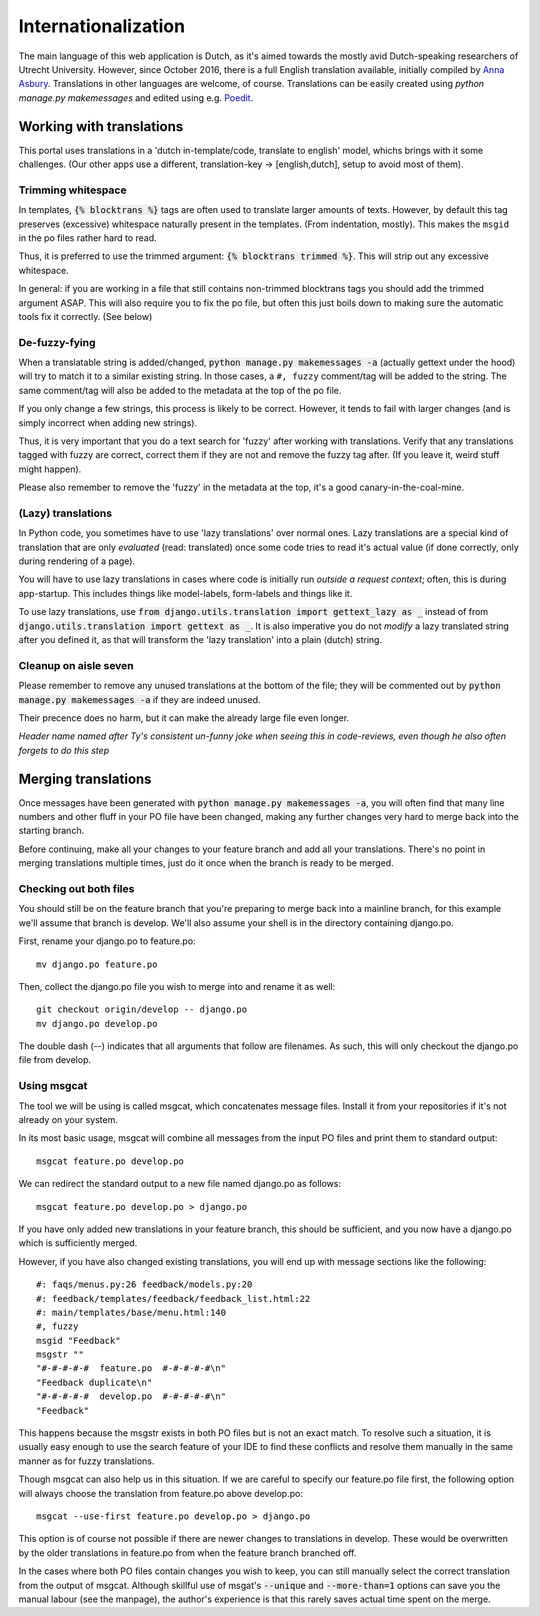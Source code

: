 ********************
Internationalization
********************

The main language of this web application is Dutch, as it's aimed towards the mostly avid Dutch-speaking researchers of Utrecht University.
However, since October 2016, there is a full English translation available, initially compiled by `Anna Asbury`_.
Translations in other languages are welcome, of course.
Translations can be easily created using `python manage.py makemessages` and edited using e.g. `Poedit`_.

.. _Anna Asbury: http://www.annaasbury.com/
.. _Poedit: https://poedit.net/

Working with translations
=========================

This portal uses translations in a 'dutch in-template/code, translate to english' model, whichs brings with it some challenges. (Our other apps use a different, translation-key -> [english,dutch], setup to avoid most of them). 

Trimming whitespace
-------------------

In templates, :code:`{% blocktrans %}` tags are often used to translate larger amounts of texts. However, by default this tag preserves (excessive) whitespace naturally present in the templates. (From indentation, mostly).
This makes the ``msgid`` in the po files rather hard to read.

Thus, it is preferred to use the trimmed argument: :code:`{% blocktrans trimmed %}`. This will strip out any excessive whitespace.

In general: if you are working in a file that still contains non-trimmed blocktrans tags you should add the trimmed argument ASAP. This will also require you to fix the po file, but often this just boils down to making sure the automatic tools fix it correctly. (See below)

De-fuzzy-fying
--------------

When a translatable string is added/changed, :code:`python manage.py makemessages -a` (actually gettext under the hood) will try to match it to a similar existing string. In those cases, a ``#, fuzzy`` comment/tag will be added to the string. The same comment/tag will also be added to the metadata at the top of the po file.

If you only change a few strings, this process is likely to be correct. However, it tends to fail with larger changes (and is simply incorrect when adding new strings). 

Thus, it is very important that you do a text search for 'fuzzy' after working with translations. Verify that any translations tagged with fuzzy are correct, correct them if they are not and remove the fuzzy tag after. (If you leave it, weird stuff might happen).

Please also remember to remove the 'fuzzy' in the metadata at the top, it's a good canary-in-the-coal-mine. 

(Lazy) translations
-------------------

In Python code, you sometimes have to use 'lazy translations' over normal ones. Lazy translations are a special kind of translation that are only *evaluated* (read: translated) once some code tries to read it's actual value (if done correctly, only during rendering of a page).

You will have to use lazy translations in cases where code is initially run *outside a request context*; often, this is during app-startup. This includes things like model-labels, form-labels and things like it.

To use lazy translations, use :code:`from django.utils.translation import gettext_lazy as _` instead of from :code:`django.utils.translation import gettext as _`. It is also imperative you do not *modify* a lazy translated string after you defined it, as that will transform the 'lazy translation' into a plain (dutch) string.  

Cleanup on aisle seven
----------------------

Please remember to remove any unused translations at the bottom of the file; they will be commented out by :code:`python manage.py makemessages -a` if they are indeed unused. 

Their precence does no harm, but it can make the already large file even longer. 

*Header name named after Ty's consistent un-funny joke when seeing this in code-reviews, even though he also often forgets to do this step*

Merging translations
====================

Once messages have been generated with :code:`python manage.py makemessages -a`, you will often find that many line numbers and other fluff in your PO file have been changed, making any further changes very hard to merge back into the starting branch.

Before continuing, make all your changes to your feature branch and add all your translations. There's no point in merging translations multiple times, just do it once when the branch is ready to be merged.


Checking out both files
------------------

You should still be on the feature branch that you're preparing to merge back into a mainline branch, for this example we'll assume that branch is develop. We'll also assume your shell is in the directory containing django.po.

First, rename your django.po to feature.po::

  mv django.po feature.po

Then, collect the django.po file you wish to merge into and rename it as well::

  git checkout origin/develop -- django.po
  mv django.po develop.po

The double dash (--) indicates that all arguments that follow are filenames. As such, this will only checkout the django.po file from develop.


Using msgcat
------------

The tool we will be using is called msgcat, which concatenates message files. Install it from your repositories if it's not already on your system.

In its most basic usage, msgcat will combine all messages from the input PO files and print them to standard output::

  msgcat feature.po develop.po

We can redirect the standard output to a new file named django.po as follows::

  msgcat feature.po develop.po > django.po

If you have only added new translations in your feature branch, this should be sufficient, and you now have a django.po which is sufficiently merged.

However, if you have also changed existing translations, you will end up with message sections like the following::

  #: faqs/menus.py:26 feedback/models.py:20
  #: feedback/templates/feedback/feedback_list.html:22
  #: main/templates/base/menu.html:140
  #, fuzzy
  msgid "Feedback"
  msgstr ""
  "#-#-#-#-#  feature.po  #-#-#-#-#\n"
  "Feedback duplicate\n"
  "#-#-#-#-#  develop.po  #-#-#-#-#\n"
  "Feedback"

This happens because the msgstr exists in both PO files but is not an exact match. To resolve such a situation, it is usually easy enough to use the search feature of your IDE to find these conflicts and resolve them manually in the same manner as for fuzzy translations.

Though msgcat can also help us in this situation. If we are careful to specify our feature.po file first, the following option will always choose the translation from feature.po above develop.po::

  msgcat --use-first feature.po develop.po > django.po

This option is of course not possible if there are newer changes to translations in develop. These would be overwritten by the older translations in feature.po from when the feature branch branched off.

In the cases where both PO files contain changes you wish to keep, you can still manually select the correct translation from the output of msgcat. Although skillful use of msgat's :code:`--unique` and :code:`--more-than=1` options can save you the manual labour (see the manpage), the author's experience is that this rarely saves actual time spent on the merge.

